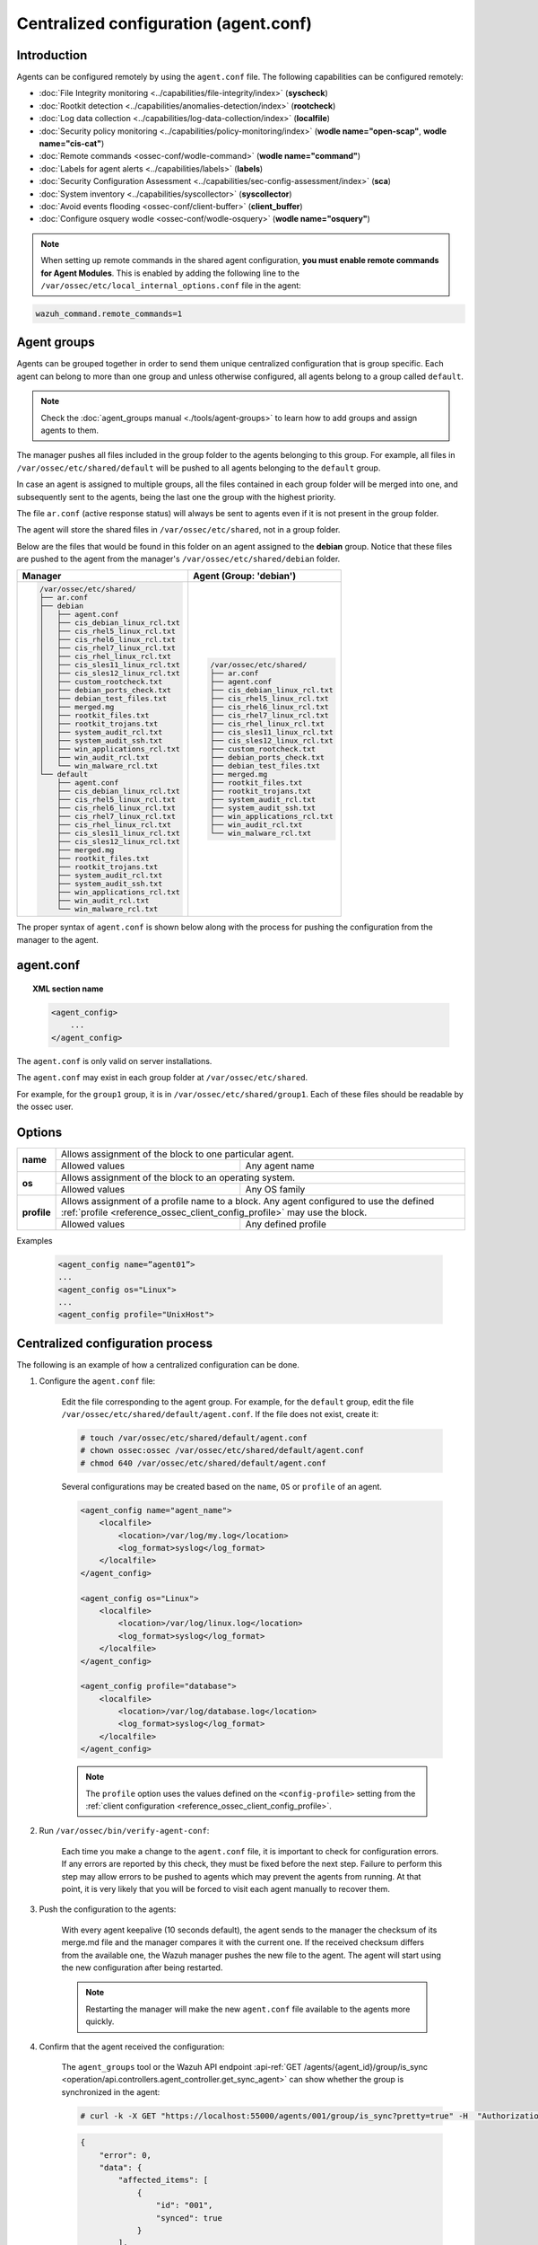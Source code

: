 .. Copyright (C) 2021 Wazuh, Inc.

.. meta::
  :description: Learn how to remotely configure agents using agent.conf. In this section you will find which capabilities can be configured remotely. 

.. _reference_agent_conf:

Centralized configuration (agent.conf)
======================================

Introduction
------------

Agents can be configured remotely by using the ``agent.conf`` file. The following capabilities can be configured remotely:

- :doc:`File Integrity monitoring <../capabilities/file-integrity/index>` (**syscheck**)
- :doc:`Rootkit detection <../capabilities/anomalies-detection/index>` (**rootcheck**)
- :doc:`Log data collection <../capabilities/log-data-collection/index>` (**localfile**)
- :doc:`Security policy monitoring <../capabilities/policy-monitoring/index>` (**wodle name="open-scap"**, **wodle name="cis-cat"**)
- :doc:`Remote commands <ossec-conf/wodle-command>` (**wodle name="command"**)
- :doc:`Labels for agent alerts <../capabilities/labels>` (**labels**)
- :doc:`Security Configuration Assessment <../capabilities/sec-config-assessment/index>` (**sca**)
- :doc:`System inventory <../capabilities/syscollector>` (**syscollector**)
- :doc:`Avoid events flooding <ossec-conf/client-buffer>` (**client_buffer**)
- :doc:`Configure osquery wodle <ossec-conf/wodle-osquery>` (**wodle name="osquery"**)

.. note::
  When setting up remote commands in the shared agent configuration, **you must enable remote commands for Agent Modules**. This is enabled by adding the following line to the ``/var/ossec/etc/local_internal_options.conf`` file in the agent:

.. code-block:: shell

    wazuh_command.remote_commands=1

Agent groups
------------

Agents can be grouped together in order to send them unique centralized configuration that is group specific. Each agent can belong to more than one group and unless otherwise configured, all agents belong to a group called ``default``.

.. note::
    Check the :doc:`agent_groups manual <./tools/agent-groups>` to learn how to add groups and assign agents to them.

The manager pushes all files included in the group folder to the agents belonging to this group. For example, all files in ``/var/ossec/etc/shared/default`` will be pushed to all agents belonging to the ``default`` group.

In case an agent is assigned to multiple groups, all the files contained in each group folder will be merged into one, and subsequently sent to the agents, being the last one the group with the highest priority.

The file ``ar.conf`` (active response status) will always be sent to agents even if it is not present in the group folder.

The agent will store the shared files in ``/var/ossec/etc/shared``, not in a group folder.

Below are the files that would be found in this folder on an agent assigned to the **debian** group.  Notice that these files are pushed to the agent from the manager's ``/var/ossec/etc/shared/debian`` folder.

+-----------------------------------------------------+-----------------------------------------------------+
| **Manager**                                         | **Agent (Group: 'debian')**                         |
+-----------------------------------------------------+-----------------------------------------------------+
|.. code-block:: none                                 |.. code-block:: none                                 |
|                                                     |                                                     |
|    /var/ossec/etc/shared/                           |    /var/ossec/etc/shared/                           |
|    ├── ar.conf                                      |    ├── ar.conf                                      |
|    ├── debian                                       |    ├── agent.conf                                   |
|    │   ├── agent.conf                               |    ├── cis_debian_linux_rcl.txt                     |
|    │   ├── cis_debian_linux_rcl.txt                 |    ├── cis_rhel5_linux_rcl.txt                      |
|    │   ├── cis_rhel5_linux_rcl.txt                  |    ├── cis_rhel6_linux_rcl.txt                      |
|    │   ├── cis_rhel6_linux_rcl.txt                  |    ├── cis_rhel7_linux_rcl.txt                      |
|    │   ├── cis_rhel7_linux_rcl.txt                  |    ├── cis_rhel_linux_rcl.txt                       |
|    │   ├── cis_rhel_linux_rcl.txt                   |    ├── cis_sles11_linux_rcl.txt                     |
|    │   ├── cis_sles11_linux_rcl.txt                 |    ├── cis_sles12_linux_rcl.txt                     |
|    │   ├── cis_sles12_linux_rcl.txt                 |    ├── custom_rootcheck.txt                         |
|    │   ├── custom_rootcheck.txt                     |    ├── debian_ports_check.txt                       |
|    │   ├── debian_ports_check.txt                   |    ├── debian_test_files.txt                        |
|    │   ├── debian_test_files.txt                    |    ├── merged.mg                                    |
|    │   ├── merged.mg                                |    ├── rootkit_files.txt                            |
|    │   ├── rootkit_files.txt                        |    ├── rootkit_trojans.txt                          |
|    │   ├── rootkit_trojans.txt                      |    ├── system_audit_rcl.txt                         |
|    │   ├── system_audit_rcl.txt                     |    ├── system_audit_ssh.txt                         |
|    │   ├── system_audit_ssh.txt                     |    ├── win_applications_rcl.txt                     |
|    │   ├── win_applications_rcl.txt                 |    ├── win_audit_rcl.txt                            |
|    │   ├── win_audit_rcl.txt                        |    └── win_malware_rcl.txt                          |
|    │   └── win_malware_rcl.txt                      |                                                     |
|    └── default                                      |                                                     |
|        ├── agent.conf                               |                                                     |
|        ├── cis_debian_linux_rcl.txt                 |                                                     |
|        ├── cis_rhel5_linux_rcl.txt                  |                                                     |
|        ├── cis_rhel6_linux_rcl.txt                  |                                                     |
|        ├── cis_rhel7_linux_rcl.txt                  |                                                     |
|        ├── cis_rhel_linux_rcl.txt                   |                                                     |
|        ├── cis_sles11_linux_rcl.txt                 |                                                     |
|        ├── cis_sles12_linux_rcl.txt                 |                                                     |
|        ├── merged.mg                                |                                                     |
|        ├── rootkit_files.txt                        |                                                     |
|        ├── rootkit_trojans.txt                      |                                                     |
|        ├── system_audit_rcl.txt                     |                                                     |
|        ├── system_audit_ssh.txt                     |                                                     |
|        ├── win_applications_rcl.txt                 |                                                     |
|        ├── win_audit_rcl.txt                        |                                                     |
|        └── win_malware_rcl.txt                      |                                                     |
+-----------------------------------------------------+-----------------------------------------------------+

The proper syntax of ``agent.conf`` is shown below along with the process for pushing the configuration from the manager to the agent.

agent.conf
----------
.. topic:: XML section name

	.. code-block:: xml

		<agent_config>
		    ...
		</agent_config>

The ``agent.conf`` is only valid on server installations.

The ``agent.conf`` may exist in each group folder at ``/var/ossec/etc/shared``.

For example, for the ``group1`` group, it is in ``/var/ossec/etc/shared/group1``.  Each of these files should be readable by the ossec user.

Options
-------

+-------------+-------------------------------------------------------------------------------------------------------------------------------------------------------------------+
| **name**    | Allows assignment of the block to one particular agent.                                                                                                           |
+             +-------------------------------------------------------+-----------------------------------------------------------------------------------------------------------+
|             | Allowed values                                        | Any agent name                                                                                            |
+-------------+-------------------------------------------------------+-----------------------------------------------------------------------------------------------------------+
| **os**      | Allows assignment of the block to an operating system.                                                                                                            |
+             +-------------------------------------------------------+-----------------------------------------------------------------------------------------------------------+
|             | Allowed values                                        | Any OS family                                                                                             |
+-------------+-------------------------------------------------------+-----------------------------------------------------------------------------------------------------------+
| **profile** | Allows assignment of a profile name to a block. Any agent configured to use the defined :ref:`profile <reference_ossec_client_config_profile>` may use the block. |
+             +-------------------------------------------------------+-----------------------------------------------------------------------------------------------------------+
|             | Allowed values                                        | Any defined profile                                                                                       |
+-------------+-------------------------------------------------------+-----------------------------------------------------------------------------------------------------------+

Examples

	.. code-block:: xml

		<agent_config name=”agent01”>
		...
		<agent_config os="Linux">
		...
		<agent_config profile="UnixHost">

Centralized configuration process
---------------------------------

The following is an example of how a centralized configuration can be done.

1. Configure the ``agent.conf`` file:

    Edit the file corresponding to the agent group. For example, for the ``default`` group, edit the file ``/var/ossec/etc/shared/default/agent.conf``. If the file does not exist, create it:

    .. code-block:: console

        # touch /var/ossec/etc/shared/default/agent.conf
        # chown ossec:ossec /var/ossec/etc/shared/default/agent.conf
        # chmod 640 /var/ossec/etc/shared/default/agent.conf

    Several configurations may be created based on the ``name``, ``OS`` or ``profile`` of an agent.

    .. code-block:: xml

        <agent_config name="agent_name">
            <localfile>
                <location>/var/log/my.log</location>
                <log_format>syslog</log_format>
            </localfile>
        </agent_config>

        <agent_config os="Linux">
            <localfile>
                <location>/var/log/linux.log</location>
                <log_format>syslog</log_format>
            </localfile>
        </agent_config>

        <agent_config profile="database">
            <localfile>
                <location>/var/log/database.log</location>
                <log_format>syslog</log_format>
            </localfile>
        </agent_config>

    .. note::
        The ``profile`` option uses the values defined on the ``<config-profile>`` setting from the :ref:`client configuration <reference_ossec_client_config_profile>`.

2. Run ``/var/ossec/bin/verify-agent-conf``:

    Each time you make a change to the ``agent.conf`` file, it is important to check for configuration errors. If any errors are reported by this check, they must be fixed before the next step.  Failure to perform this step may allow errors to be pushed to agents which may prevent the agents from running.  At that point, it is very likely that you will be forced to visit each agent manually to recover them.

3. Push the configuration to the agents:

    With every agent keepalive (10 seconds default), the agent sends to the manager the checksum of its merge.md file and the manager compares it with the current one. If the received checksum differs from the available one, the Wazuh manager pushes the new file to the agent. The agent will start using the new configuration after being restarted.

    .. note:: Restarting the manager will make the new ``agent.conf`` file available to the agents more quickly.

4. Confirm that the agent received the configuration:

    The ``agent_groups`` tool or the Wazuh API endpoint :api-ref:`GET /agents/{agent_id}/group/is_sync <operation/api.controllers.agent_controller.get_sync_agent>` can show whether the group is synchronized in the agent:

    .. code-block:: console

        # curl -k -X GET "https://localhost:55000/agents/001/group/is_sync?pretty=true" -H  "Authorization: Bearer $TOKEN"

    .. code-block:: json
        :class: output

        {
            "error": 0,
            "data": {
                "affected_items": [
                    {
                        "id": "001",
                        "synced": true
                    }
                ],
                "total_affected_items": 1,
                "total_failed_items": 0,
                "failed_items": []
            },
            "message": "Sync info was returned for all selected agents"
        }

    .. code-block:: console

        # /var/ossec/bin/agent_groups -S -i 001

    .. code-block:: none
        :class: output

        Agent '001' is synchronized.

5. Restart the agent:

    By default, the agent restarts by itself automatically when it receives a new shared configuration.

    If ``auto_restart`` has been disabled (in the ``<client>`` section of :doc:`Local configuration <ossec-conf/index>`), the agent will have to be manually restarted so that the new ``agent.conf`` file will be used. This can be done as follows:

    .. code-block:: console

        # /var/ossec/bin/agent_control -R -u 1032

    .. code-block:: none
        :class: output

        Wazuh agent_control: Restarting agent: 1032

Precedence
----------

It's important to understand which configuration file takes precedence between ``ossec.conf`` and ``agent.conf`` when central configuration is used. When central configuration is utilized, the local and the shared configuration are merged, however, the ``ossec.conf`` file is read before the shared ``agent.conf`` and the last configuration of any setting will overwrite the previous. Also, if a file path for a particular setting is set in both of the configuration files, both paths will be included in the final configuration.

For example:

Let's say we have this configuration in the ``ossec.conf`` file:

.. code-block:: xml

  <sca>
    <enabled>no</enabled>
    <scan_on_start>yes</scan_on_start>
    <interval>12h</interval>
    <skip_nfs>yes</skip_nfs>

    <policies>
      <policy>system_audit_rcl.yml</policy>
      <policy>system_audit_ssh.yml</policy>
      <policy>system_audit_pw.yml</policy>
    </policies>
  </sca>

and this configuration in the ``agent.conf`` file.

.. code-block:: xml

  <sca>
    <enabled>yes</enabled>

    <policies>
      <policy>cis_debian_linux_rcl.yml</policy>
    </policies>
  </sca>

The final configuration will enable the Security Configuration Assessment module. In addition, it will add the `cis_debian_linux_rcl.yml` to the list of scanned policies.
In other words, the configuration located at ``agent.conf`` will overwrite the one of the ``ossec.conf``.

How to ignore shared configuration
----------------------------------

Whether for any reason you don't want to apply the shared configuration in a specific agent, it can be disabled by adding the following line to the ``/var/ossec/etc/local_internal_options.conf`` file in that agent:

.. code-block:: shell

    agent.remote_conf=0

Download configuration files from remote location
-------------------------------------------------

Wazuh manager has the capability to download configuration files like ``merged.mg`` as well as other files to be merged for the groups that you want to.

To use this feature, we need to put a yaml file named ``files.yml`` under the directory ``/var/ossec/etc/shared/``. When the **manager** starts, it will read and parse the file.

The ``files.yml`` has the following structure as shown in the following example:

.. code-block:: yaml

    groups:
        my_group_1:
            files:
                agent.conf: https://example.com/agent.conf
                rootcheck.txt: https://example.com/rootcheck.txt
                merged.mg: https://example.com/merged.mg
            poll: 15

        my_group_2:
            files:
                agent.conf: https://example.com/agent.conf
            poll: 200

    agents:
        001: my_group_1
        002: my_group_2
        003: another_group

Here we can distinct the two main blocks: ``groups`` and ``agents``.


1. In the ``groups`` block we define the group name from which we want to download the files.

    - If the group doesn't exists, it will be created.
    - If a file has the name ``merged.mg``, only this file will be downloaded. Then it will be validated.
    - The ``poll`` label indicates the download rate in seconds of the specified files.

2. In the ``agents`` block, we define for each agent the group to which we want it to belong.

    This configuration can be changed on the fly. The **manager** will reload the file and parse it again so there is no need to restart the **manager** every time.

    The information about the parsing is shown on the ``/var/ossec/logs/ossec.log`` file. For example:

    - Parsing is successful:

    .. code-block:: none
        :class: output

        INFO: Successfully parsed of yaml file: /etc/shared/files.yml

    - File has been changed:

    .. code-block:: none
        :class: output

        INFO: File '/etc/shared/files.yml' changed. Reloading data

    - Parsing failed due to bad token:

    .. code-block:: none
        :class: output

        INFO: Parsing file '/etc/shared/files.yml': unexpected identifier: 'group'

    - Download of file failed:

    .. code-block:: none
        :class: output

        ERROR: Failed to download file from url: https://example.com/merged.mg

    - Downloaded ``merged.mg`` file is corrupted or not valid:

    .. code-block:: none
        :class: output

        ERROR: The downloaded file '/var/download/merged.mg' is corrupted.
